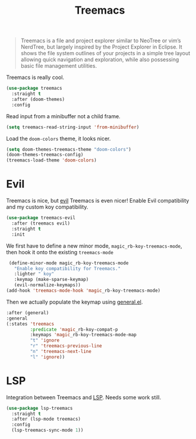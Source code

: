 :PROPERTIES:
:ID:       ee891758-1259-4af4-aabc-418a1c644d2f
:ROAM_REFS: https://github.com/Alexander-Miller/treemacs
:END:
#+title: Treemacs
#+filetags: emacs-load

#+BEGIN_QUOTE
Treemacs is a file and project explorer similar to NeoTree or vim’s NerdTree, but largely inspired by the Project Explorer in Eclipse. It shows the file system outlines of your projects in a simple tree layout allowing quick navigation and exploration, while also possessing basic file management utilities.
#+END_QUOTE

Treemacs is really cool.

#+BEGIN_SRC emacs-lisp
  (use-package treemacs
    :straight t
    :after (doom-themes)
    :config
#+END_SRC

Read input from a minibuffer not a child frame.

#+BEGIN_SRC emacs-lisp
  (setq treemacs-read-string-input 'from-minibuffer)
#+END_SRC

Load the ~doom-colors~ theme, it looks nicer.

#+BEGIN_SRC emacs-lisp
  (setq doom-themes-treemacs-theme "doom-colors")
  (doom-themes-treemacs-config)
  (treemacs-load-theme 'doom-colors)
#+END_SRC

#+BEGIN_SRC emacs-lisp :exports none
  )
#+END_SRC

* Evil
Treemacs is nice, but [[id:9e101583-0fa5-4df8-beed-7741803bfe5a][evil]] Treemacs is even nicer! Enable Evil compatibility and my custom koy compatibility.

#+BEGIN_SRC emacs-lisp
  (use-package treemacs-evil
    :after (treemacs evil)
    :straight t
    :init
#+END_SRC

We first have to define a new minor mode, ~magic_rb-koy-treemacs-mode~, then hook it onto the existing ~treemacs-mode~

#+BEGIN_SRC emacs-lisp
  (define-minor-mode magic_rb-koy-treemacs-mode
    "Enable koy compatibility for Treemacs."
    :lighter " koy"
    :keymap (make-sparse-keymap)
    (evil-normalize-keymaps))
 (add-hook 'treemacs-mode-hook 'magic_rb-koy-treemacs-mode)
#+END_SRC

Then we actually populate the keymap using [[id:1c6981a5-4371-4657-b4ea-435497a80010][general.el]].

#+BEGIN_SRC emacs-lisp
  :after (general)
  :general
  (:states 'treemacs
           :predicate 'magic_rb-koy-compat-p
           :keymaps 'magic_rb-koy-treemacs-mode-map
           "t" 'ignore
           "r" 'treemacs-previous-line
           "n" 'treemacs-next-line
           "l" 'ignore))
#+END_SRC

* LSP
Integration between Treemacs and [[id:cc668372-8d95-461b-a7c6-3e2b51de3f40][LSP]]. Needs some work still.

#+BEGIN_SRC emacs-lisp
  (use-package lsp-treemacs
    :straight t
    :after (lsp-mode treemacs)
    :config
    (lsp-treemacs-sync-mode 1))
#+END_SRC

